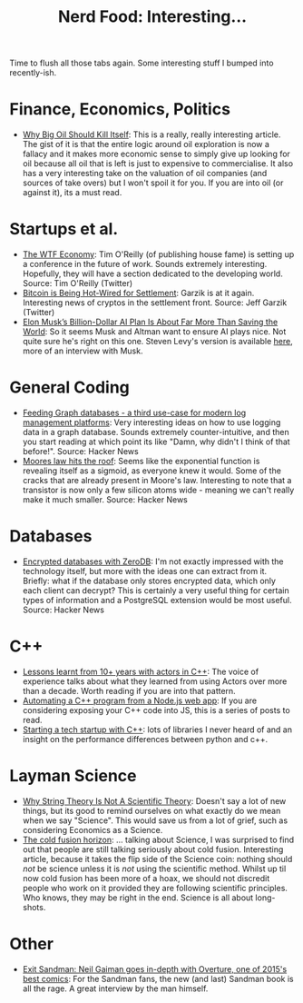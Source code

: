 #+title: Nerd Food: Interesting...
#+options: date:nil toc:nil author:nil num:nil title:nil

Time to flush all those tabs again. Some interesting stuff I bumped
into recently-ish.

* Finance, Economics, Politics

- [[https://www.project-syndicate.org/commentary/marginal-pricing-end-of-western-oil-producers-by-anatole-kaletsky-2015-12][Why Big Oil Should Kill Itself]]: This is a really, really interesting
  article. The gist of it is that the entire logic around oil
  exploration is now a fallacy and it makes more economic sense to
  simply give up looking for oil because all oil that is left is just
  to expensive to commercialise. It also has a very interesting take
  on the valuation of oil companies (and sources of take overs) but I
  won't spoil it for you. If you are into oil (or against it), its a
  must read.

* Startups et al.

- [[https://www.oreilly.com/ideas/the-wtf-economy][The WTF Economy]]: Tim O'Reilly (of publishing house fame) is setting
  up a conference in the future of work. Sounds extremely
  interesting. Hopefully, they will have a section dedicated to the
  developing world.  Source: Tim O'Reilly (Twitter)
- [[https://medium.com/@jgarzik/bitcoin-is-being-hot-wired-for-settlement-a5beb1df223a#.vn9b7chtk][Bitcoin is Being Hot-Wired for Settlement]]: Garzik is at it
  again. Interesting news of cryptos in the settlement front. Source:
  Jeff Garzik (Twitter)
- [[http://www.wired.com/2015/12/elon-musks-billion-dollar-ai-plan-is-about-far-more-than-saving-the-world/?mbid%3Dsocial_fb][Elon Musk’s Billion-Dollar AI Plan Is About Far More Than Saving the
  World]]: So it seems Musk and Altman want to ensure AI plays nice. Not
  quite sure he's right on this one. Steven Levy's version is
  available [[https://medium.com/backchannel/how-elon-musk-and-y-combinator-plan-to-stop-computers-from-taking-over-17e0e27dd02a#.f3ydovlgu][here]], more of an interview with Musk.

* General Coding

- [[https://medium.com/@henrikjohansen/feeding-graph-databases-a-third-use-case-for-modern-log-management-platforms-d5dac8a80d53#.tqmmc91uy][Feeding Graph databases - a third use-case for modern log management
  platforms]]: Very interesting ideas on how to use logging data in a
  graph database. Sounds extremely counter-intuitive, and then you
  start reading at which point its like "Damn, why didn't I think of
  that before!".  Source: Hacker News
- [[http://www.agner.org/optimize/blog/read.php?i%3D417][Moores law hits the roof]]: Seems like the exponential function is
  revealing itself as a sigmoid, as everyone knew it would. Some of
  the cracks that are already present in Moore's law. Interesting to
  note that a transistor is now only a few silicon atoms wide -
  meaning we can't really make it much smaller. Source: Hacker News

* Databases

- [[http://lwn.net/Articles/667946/][Encrypted databases with ZeroDB]]: I'm not exactly impressed with the
  technology itself, but more with the ideas one can extract from
  it. Briefly: what if the database only stores encrypted data, which
  only each client can decrypt? This is certainly a very useful thing
  for certain types of information and a PostgreSQL extension would
  be most useful. Source: Hacker News

* C++

- [[http://webcache.googleusercontent.com/search?q%3Dcache:z7PWAldSxdQJ:sourceforge.net/p/sobjectizer/wiki/Lessons%252520learnt%252520from%25252010%252B%252520years%252520with%252520actors%252520in%252520C%252B%252B/%2B&cd%3D1&hl%3Den&ct%3Dclnk&gl%3Duk][Lessons learnt from 10+ years with actors in C++]]: The voice of
  experience talks about what they learned from using Actors over more
  than a decade. Worth reading if you are into that pattern.
- [[http://blog.scottfrees.com/automating-a-c-program-from-a-node-js-web-app][Automating a C++ program from a Node.js web app]]: If you are
  considering exposing your C++ code into JS, this is a series of
  posts to read.
- [[https://medium.com/swlh/starting-a-tech-startup-with-c-6b5d5856e6de#.tocwuwbe8][Starting a tech startup with C++]]: lots of libraries I never heard of
  and an insight on the performance differences between python and
  c++.

* Layman Science

- [[http://www.forbes.com/sites/startswithabang/2015/12/23/why-string-theory-is-not-science/][Why String Theory Is Not A Scientific Theory]]: Doesn't say a lot of
  new things, but its good to remind ourselves on what exactly do we
  mean when we say "Science". This would save us from a lot of grief,
  such as considering Economics as a Science.
- [[https://aeon.co/essays/why-do-scientists-dismiss-the-possibility-of-cold-fusion][The cold fusion horizon]]: ... talking about Science, I was surprised
  to find out that people are still talking seriously about cold
  fusion. Interesting article, because it takes the flip side of the
  Science coin: nothing should /not/ be science unless it is /not/
  using the scientific method. Whilst up til now cold fusion has been
  more of a hoax, we should not discredit people who work on it
  provided they are following scientific principles. Who knows, they
  may be right in the end. Science is all about long-shots.

* Other

- [[http://www.blastr.com/2015-12-23/exit-sandman-neil-gaiman-goes-depth-overture-one-2015s-best-comics][Exit Sandman: Neil Gaiman goes in-depth with Overture, one of 2015's
  best comics]]: For the Sandman fans, the new (and last) Sandman book
  is all the rage. A great interview by the man himself.
